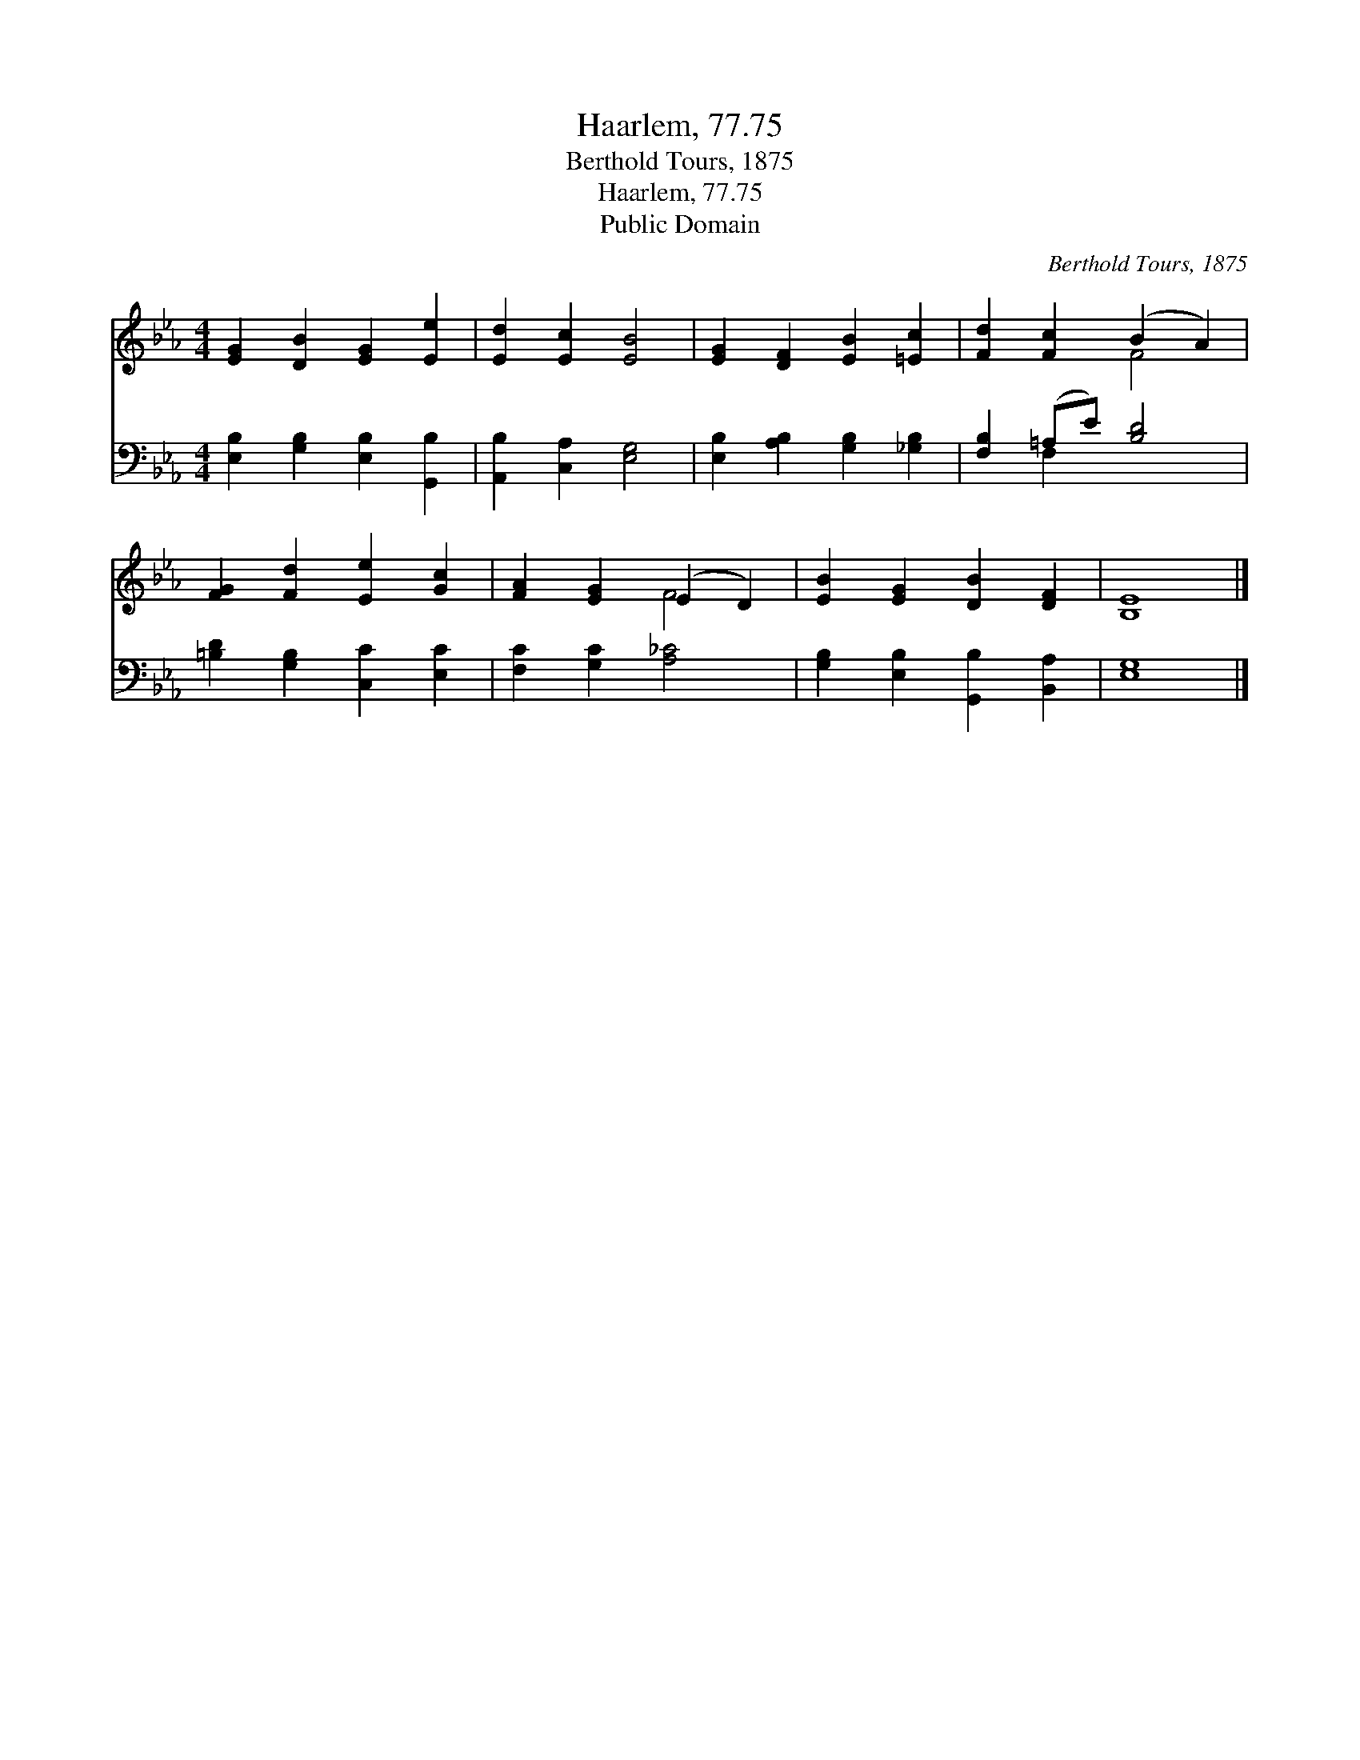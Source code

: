 X:1
T:Haarlem, 77.75
T:Berthold Tours, 1875
T:Haarlem, 77.75
T:Public Domain
C:Berthold Tours, 1875
Z:Public Domain
%%score ( 1 2 ) ( 3 4 )
L:1/8
M:4/4
K:Eb
V:1 treble 
V:2 treble 
V:3 bass 
V:4 bass 
V:1
 [EG]2 [DB]2 [EG]2 [Ee]2 | [Ed]2 [Ec]2 [EB]4 | [EG]2 [DF]2 [EB]2 [=Ec]2 | [Fd]2 [Fc]2 (B2 A2) | %4
 [FG]2 [Fd]2 [Ee]2 [Gc]2 | [FA]2 [EG]2 (E2 D2) | [EB]2 [EG]2 [DB]2 [DF]2 | [B,E]8 |] %8
V:2
 x8 | x8 | x8 | x4 F4 | x8 | x4 F4 | x8 | x8 |] %8
V:3
 [E,B,]2 [G,B,]2 [E,B,]2 [G,,B,]2 | [A,,B,]2 [C,A,]2 [E,G,]4 | [E,B,]2 [A,B,]2 [G,B,]2 [_G,B,]2 | %3
 [F,B,]2 (=A,E) [B,D]4 | [=B,D]2 [G,B,]2 [C,C]2 [E,C]2 | [F,C]2 [G,C]2 [A,_C]4 | %6
 [G,B,]2 [E,B,]2 [G,,B,]2 [B,,A,]2 | [E,G,]8 |] %8
V:4
 x8 | x8 | x8 | x2 F,2 x4 | x8 | x8 | x8 | x8 |] %8

